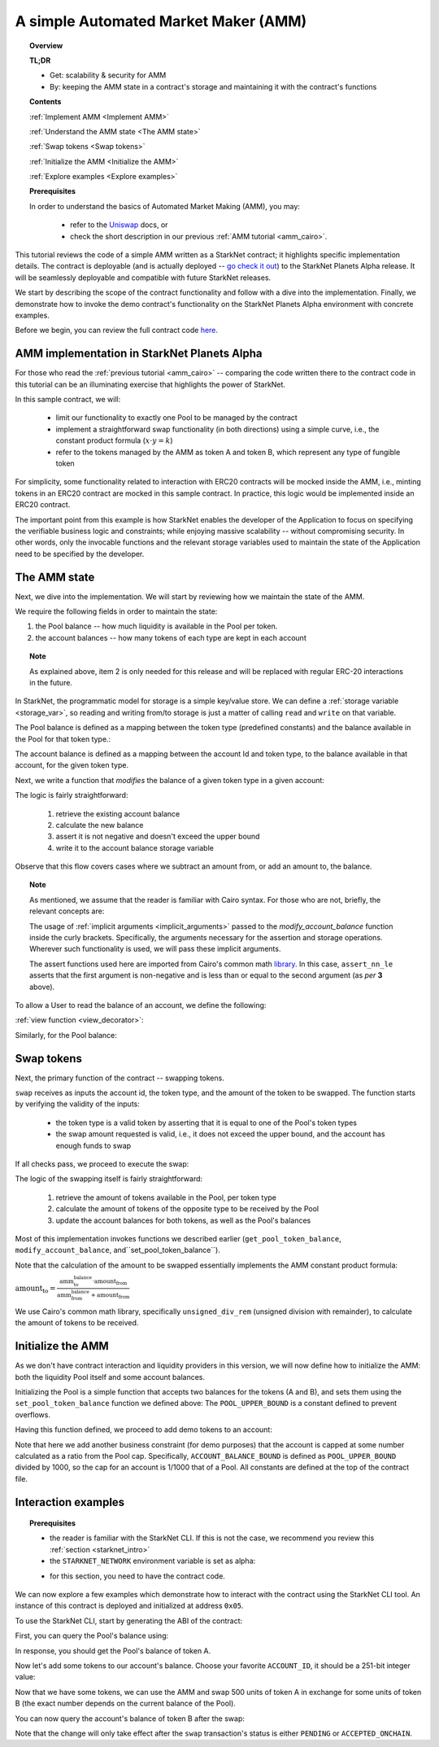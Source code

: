 .. proofedDate 2021/11/23

.. _Uniswap: https://docs.uniswap.org/protocol/V2/concepts/protocol-overview/how-uniswap-works

.. _library: https://github.com/starkware-libs/cairo-lang/blob/master/src/starkware/cairo/common/math.cairo

.. _code: https://github.com/starkware-libs/cairo-lang/blob/master/src/starkware/starknet/apps/amm_sample/amm_sample.cairo

.. _amm_starknet:

A simple Automated Market Maker (AMM)
=====================================

.. topic:: Overview

    **TL;DR**

    - Get: scalability & security for AMM
    - By: keeping the AMM state in a contract's storage and maintaining it with the contract's functions

    **Contents**

    :ref:`Implement AMM <Implement AMM>`

    :ref:`Understand the AMM state <The AMM state>`

    :ref:`Swap tokens <Swap tokens>`

    :ref:`Initialize the AMM <Initialize the AMM>`

    :ref:`Explore examples <Explore examples>`

    **Prerequisites**

    In order to understand the basics of Automated Market Making (AMM), you may:

        - refer to the Uniswap_ docs, or
        - check the short description in our previous :ref:`AMM tutorial <amm_cairo>`.

This tutorial reviews the code of a simple AMM written as a StarkNet contract; it highlights
specific implementation details. The contract is deployable (and is actually deployed
-- `go check it out <https://amm-demo.starknet.starkware.co>`_)
to the StarkNet Planets Alpha release. It will be seamlessly deployable and compatible with
future StarkNet releases.

We start by describing the scope of the contract functionality and follow with a dive into the
implementation.
Finally, we demonstrate how to invoke the demo contract's functionality on the StarkNet Planets
Alpha environment with concrete examples.

Before we begin, you can review the full contract code `here
<https://github.com/starkware-libs/cairo-lang/blob/master/src/starkware/starknet/
apps/amm_sample/amm_sample.cairo>`_.

.. _Implement AMM:

AMM implementation in StarkNet Planets Alpha
--------------------------------------------

For those who read the :ref:`previous tutorial <amm_cairo>` -- comparing the code written there to
the contract code in this tutorial can be an illuminating exercise that highlights the power of
StarkNet.

In this sample contract, we will:

    * limit our functionality to exactly one Pool to be managed by the contract

    * implement a straightforward swap functionality (in both directions) using a simple curve, i.e., the constant product formula (:math:`x \cdot y = k`)

    * refer to the tokens managed by the AMM as token A and token B, which represent any type of fungible token


For simplicity, some functionality related to interaction with ERC20 contracts will be mocked
inside the AMM, i.e., minting tokens in an ERC20 contract are mocked in this sample contract.
In practice, this logic would be implemented inside an ERC20 contract.

The important point from this example is how StarkNet enables the developer of the Application to
focus on specifying the verifiable business logic and constraints;
while enjoying massive scalability -- without compromising security. In other words, only the
invocable functions and the relevant storage variables used to maintain the state of the
Application need to be specified by the developer.


.. _The AMM state:

The AMM state
--------------

Next, we dive into the implementation. We will start by reviewing how we maintain the state of the
AMM.

We require the following fields in order to maintain the state:


1.  the Pool balance -- how much liquidity is available in the Pool per token.
2.  the account balances -- how many tokens of each type are kept in each account

.. topic:: Note

    As explained above, item 2 is only needed for this release and will be replaced with regular
    ERC-20 interactions in the future.

In StarkNet, the programmatic model for storage is a simple key/value store.
We can define a :ref:`storage variable <storage_var>`, so reading and writing from/to
storage is just a matter of calling ``read`` and ``write`` on that variable.

The Pool balance is defined as a mapping between the token type (predefined constants) and the
balance available in the Pool for that token type.:

.. tested-code:: cairo sn_amm_pool_balance

    @storage_var
    func pool_balance(token_type : felt) -> (balance : felt):
    end

The account balance is defined as a mapping between the account Id and token type, to the balance
available in that account, for the given token type.

.. tested-code:: cairo sn_amm_account_balance

    @storage_var
    func account_balance(account_id : felt, token_type : felt) -> (
            balance : felt):
    end


Next, we write a function that *modifies* the balance of a given token type in a given account:

.. tested-code:: cairo sn_amm_modify_account

    func modify_account_balance{
            syscall_ptr : felt*, pedersen_ptr : HashBuiltin*,
            range_check_ptr}(
            account_id : felt, token_type : felt, amount : felt):
        let (current_balance) = account_balance.read(
            account_id, token_type)
        tempvar new_balance = current_balance + amount
        assert_nn_le(new_balance, BALANCE_UPPER_BOUND - 1)
        account_balance.write(
            account_id=account_id,
            token_type=token_type,
            value=new_balance)
        return ()
    end

The logic is fairly straightforward:

    1. retrieve the existing account balance
    2. calculate the new balance
    3. assert it is not negative and doesn't exceed the upper bound
    4. write it to the account balance storage variable

Observe that this flow covers cases where we subtract an amount from, or add an amount to, the
balance.

.. topic:: Note

    As mentioned, we assume that the reader is familiar with Cairo syntax.
    For those who are not, briefly, the relevant concepts are:

    The usage of :ref:`implicit arguments <implicit_arguments>` passed to the
    `modify_account_balance` function inside the curly brackets. Specifically, the arguments
    necessary for the assertion and storage operations. Wherever such functionality is used,
    we will pass these implicit arguments.

    The assert functions used here are imported from Cairo's common math library_. In this case,
    ``assert_nn_le`` asserts that the first argument is non-negative and is less than or equal to
    the second argument (as *per* **3** above).

To allow a User to read the balance of an account, we define the following:

:ref:`view function <view_decorator>`:

.. tested-code:: cairo sn_amm_get_account

    @view
    func get_account_token_balance{
            syscall_ptr : felt*, pedersen_ptr : HashBuiltin*,
            range_check_ptr}(
            account_id : felt, token_type : felt) -> (
            balance : felt):
        return account_balance.read(account_id, token_type)
    end

Similarly, for the Pool balance:

.. tested-code:: cairo sn_amm_get_set_account

    func set_pool_token_balance{
            syscall_ptr : felt*, pedersen_ptr : HashBuiltin*,
            range_check_ptr}(token_type : felt, balance : felt):
        assert_nn_le(balance, BALANCE_UPPER_BOUND - 1)
        pool_balance.write(token_type, balance)
        return ()
    end

    @view
    func get_pool_token_balance{
            syscall_ptr : felt*, pedersen_ptr : HashBuiltin*,
            range_check_ptr}(token_type : felt) -> (balance : felt):
        return pool_balance.read(token_type)
    end

.. _Swap tokens:

Swap tokens
-----------

Next, the primary function of the contract -- swapping tokens.

.. tested-code:: cairo sn_amm_swap

    func swap{
            syscall_ptr : felt*, pedersen_ptr : HashBuiltin*,
            range_check_ptr}(
            account_id : felt, token_from : felt,
            amount_from : felt) -> (amount_to : felt):
        # Verify that token_from is either TOKEN_TYPE_A or TOKEN_TYPE_B.
        assert (token_from - TOKEN_TYPE_A) * (token_from - TOKEN_TYPE_B) = 0

        # Check requested amount_from is valid.
        assert_nn_le(amount_from, BALANCE_UPPER_BOUND - 1)

        # Check User has enough funds.
        let (account_from_balance) = get_account_token_balance(
            account_id=account_id, token_type=token_from)
        assert_le(amount_from, account_from_balance)

        # Execute the actual swap.
        let (token_to) = get_opposite_token(token_type=token_from)
        let (amount_to) = do_swap(
            account_id=account_id,
            token_from=token_from,
            token_to=token_to,
            amount_from=amount_from)

        return (amount_to=amount_to)
    end

``swap`` receives as inputs the account id, the token type, and the amount of the token to be
swapped. The function starts by verifying the validity of the inputs:

    *   the token type is a valid token by asserting that it is equal to one of the Pool's token types

    *   the swap amount requested is valid, i.e., it does not exceed the upper bound, and the account has enough funds to swap

If all checks pass, we proceed to execute the swap:

.. tested-code:: cairo sn_amm_do_swap

    func do_swap{
            syscall_ptr : felt*, pedersen_ptr : HashBuiltin*,
            range_check_ptr}(
            account_id : felt, token_from : felt, token_to : felt,
            amount_from : felt) -> (amount_to : felt):
        alloc_locals

        # Get pool balance.
        let (local amm_from_balance) = get_pool_token_balance(
            token_type=token_from)
        let (local amm_to_balance) = get_pool_token_balance(
            token_type=token_to)

        # Calculate swap amount.
        let (local amount_to, _) = unsigned_div_rem(
            amm_to_balance * amount_from,
            amm_from_balance + amount_from)

        # Update token_from balances.
        modify_account_balance(
            account_id=account_id,
            token_type=token_from,
            amount=-amount_from)
        set_pool_token_balance(
            token_type=token_from,
            balance=amm_from_balance + amount_from)

        # Update token_to balances.
        modify_account_balance(
            account_id=account_id,
            token_type=token_to,
            amount=amount_to)
        set_pool_token_balance(
            token_type=token_to, balance=amm_to_balance - amount_to)
        return (amount_to=amount_to)
    end

The logic of the swapping itself is fairly straightforward:

    1. retrieve the amount of tokens available in the Pool, per token type
    2. calculate the amount of tokens of the opposite type to be received by the Pool
    3. update the account balances for both tokens, as well as the Pool's balances

Most of this implementation invokes functions we described earlier (``get_pool_token_balance``,
``modify_account_balance``, and``set_pool_token_balance``).


Note that the calculation of the amount to be swapped essentially implements the AMM constant
product formula:

:math:`\text{amount_to} =
\frac{\text{amm_to_balance} \cdot \text{amount_from}}
{\text{amm_from_balance} + \text{amount_from}}`

We use Cairo's common math library, specifically ``unsigned_div_rem`` (unsigned division with
remainder), to calculate the amount of tokens to be received.

.. _Initialize the AMM:

Initialize the AMM
-------------------

As we don't have contract interaction and liquidity providers in this version, we will now define
how to initialize the AMM: both the liquidity Pool itself and some account balances.

.. tested-code:: cairo sn_amm_init_amm

    @external
    func init_pool{
            syscall_ptr : felt*, pedersen_ptr : HashBuiltin*,
            range_check_ptr}(token_a : felt, token_b : felt):
        assert_nn_le(token_a, POOL_UPPER_BOUND - 1)
        assert_nn_le(token_b, POOL_UPPER_BOUND - 1)

        set_pool_token_balance(token_type=TOKEN_TYPE_A, bal=token_a)
        set_pool_token_balance(token_type=TOKEN_TYPE_B, bal=token_b)

        return ()
    end

Initializing the Pool is a simple function that accepts two balances for the tokens (A and B), and
sets them using the ``set_pool_token_balance`` function we defined above:
The ``POOL_UPPER_BOUND`` is a constant defined to prevent overflows.

Having this function defined, we proceed to add demo tokens to an account:

.. tested-code:: cairo sn_amm_add_tokens

    @external
    func add_demo_token{
            syscall_ptr : felt*, pedersen_ptr : HashBuiltin*,
            range_check_ptr}(
            account_id : felt, token_a_amount : felt,
            token_b_amount : felt):
        # Make sure the account's balance is much smaller than Pool init balance.
        assert_nn_le(token_a_amount, ACCOUNT_BALANCE_BOUND - 1)
        assert_nn_le(token_b_amount, ACCOUNT_BALANCE_BOUND - 1)

        modify_account_balance(
            account_id=account_id,
            token_type=TOKEN_TYPE_A,
            amount=token_a_amount)
        modify_account_balance(
            account_id=account_id,
            token_type=TOKEN_TYPE_B,
            amount=token_b_amount)

        return ()
    end

Note that here we add another business constraint (for demo purposes) that the account is capped at
some number calculated as a ratio from the Pool cap. Specifically, ``ACCOUNT_BALANCE_BOUND`` is
defined as ``POOL_UPPER_BOUND`` divided by 1000, so the cap for an account is 1/1000 that of a Pool.
All constants are defined at the top of the contract file.

.. _Explore examples:

Interaction examples
--------------------

.. topic:: Prerequisites

    * the reader is familiar with the StarkNet CLI. If this is not the case, we recommend you review this :ref:`section <starknet_intro>`

    * the ``STARKNET_NETWORK`` environment variable is set as alpha:

    .. tested-code:: bash amm_starknet_env

        export STARKNET_NETWORK=alpha

    * for this section, you need to have the contract code.


.. test::

    assert codes['starknet_env'] == codes['amm_starknet_env']

We can now explore a few examples which demonstrate how to interact with the contract using the
StarkNet CLI tool. An instance of this contract is deployed and initialized at address ``0x05``.


To use the StarkNet CLI, start by generating the ABI of the contract:

.. tested-code:: bash amm_sample_compile

    starknet-compile amm_sample.cairo \
        --output amm_sample_compiled.json \
        --abi amm_sample_abi.json

First, you can query the Pool's balance using:

.. tested-code:: bash sn_amm_call_pool_balance

    starknet call \
        --address ${AMM_ADDRESS} \
        --abi amm_sample_abi.json \
        --function get_pool_token_balance \
        --inputs 1

In response, you should get the Pool's balance of token A.

Now let's add some tokens to our account's balance. Choose your favorite ``ACCOUNT_ID``, it should
be a 251-bit integer value:

.. tested-code:: bash account_id

    export ACCOUNT_ID="<favorite 251-bit integer>"


.. tested-code:: bash sn_amm_invoke_add_tokens

    starknet invoke \
        --address ${AMM_ADDRESS} \
        --abi amm_sample_abi.json \
        --function add_demo_token \
        --inputs ${ACCOUNT_ID} 1000 1000

Now that we have some tokens, we can use the AMM and swap 500 units of token A in exchange for some
units of token B (the exact number depends on the current balance of the Pool).

.. tested-code:: bash sn_amm_invoke_swap

    starknet invoke \
        --address ${AMM_ADDRESS} \
        --abi amm_sample_abi.json \
        --function swap \
        --inputs ${ACCOUNT_ID} 1 500

You can now query the account's balance of token B after the swap:

.. tested-code:: bash sn_amm_call_account_balance

    starknet call \
        --address ${AMM_ADDRESS} \
        --abi amm_sample_abi.json \
        --function get_account_token_balance \
        --inputs ${ACCOUNT_ID} 2

Note that the change will only take effect after the ``swap`` transaction's status
is either ``PENDING`` or ``ACCEPTED_ONCHAIN``.
